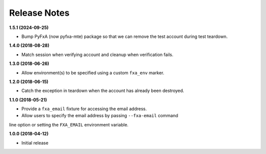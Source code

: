 Release Notes
-------------

**1.5.1 (2024-09-25)**

* Bump PyFxA (now pyfxa-mte) package so that we can remove the test account during test teardown.

**1.4.0 (2018-08-28)**

* Match session when verifying account and cleanup when verification fails.

**1.3.0 (2018-06-26)**

* Allow environment(s) to be specified using a custom ``fxa_env`` marker.

**1.2.0 (2018-06-15)**

* Catch the exception in teardown when the account has already been destroyed.

**1.1.0 (2018-05-21)**

* Provide a ``fxa_email`` fixture for accessing the email address.

* Allow users to specify the email address by passing ``--fxa-email`` command
line option or setting the ``FXA_EMAIL`` environment variable.

**1.0.0 (2018-04-12)**

* Initial release
